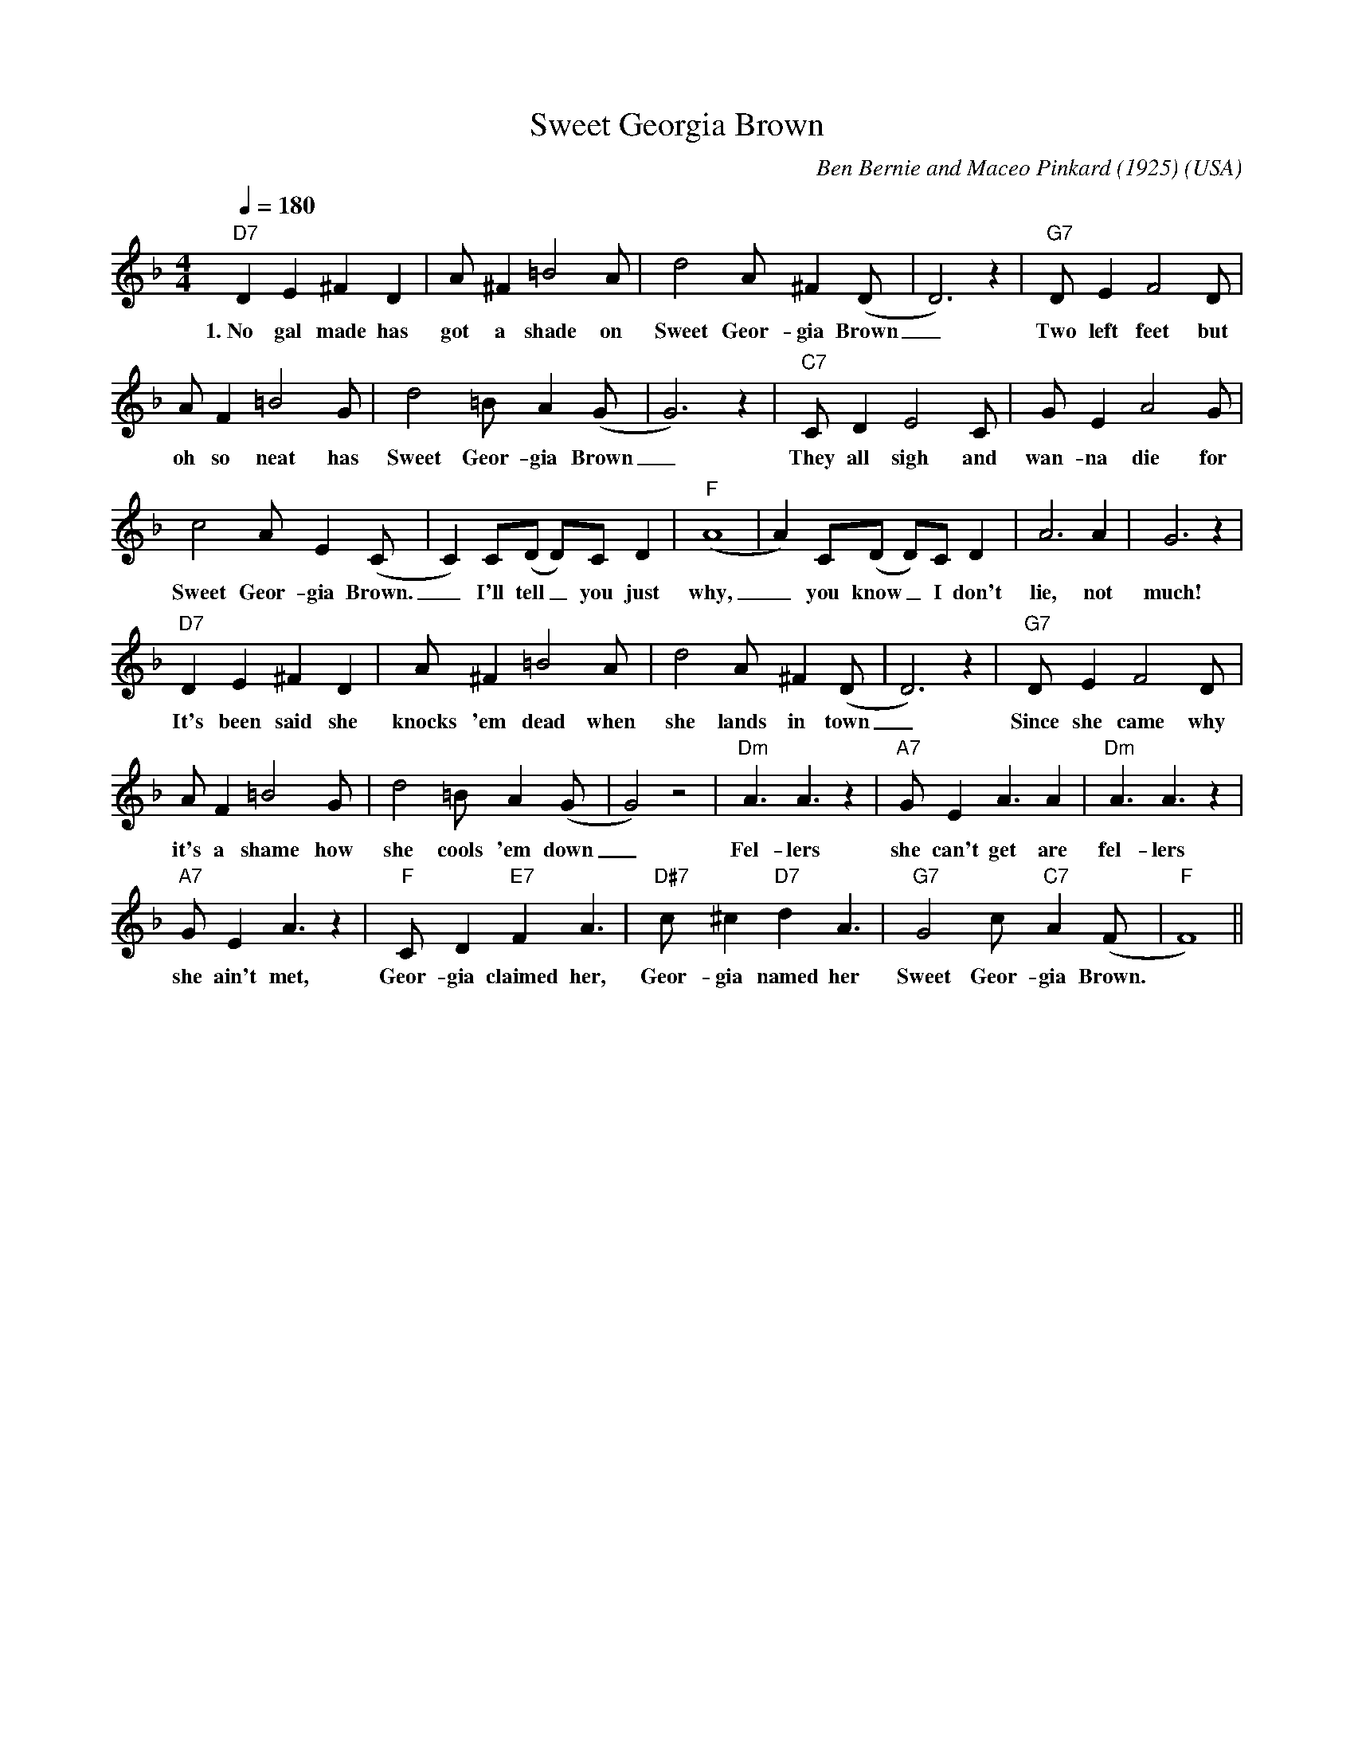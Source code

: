 X:0
T:Sweet Georgia Brown
O:USA
M:4/4
L:1/8
Q:1/4=180
R:Uptempo
C:Ben Bernie and Maceo Pinkard (1925)
K:Fmaj
V:1
"D7" D2 E2 ^F2 D2 | A ^F2 =B4 A | d4 A ^F2 (D|D6) z2| "G7" D E2 F4 D |
w:1.~No gal made has got a shade on Sweet Geor-gia Brown _ Two left feet but
A F2 =B4 G |d4 =B A2 (G|G6) z2 | "C7" C D2 E4 C| G E2 A4 G| 
w:oh so neat has Sweet Geor-gia Brown _ They all sigh and wan-na die for
c4 A E2 (C|C2) C(D D)C D2| "F" (A8|A2) C(D D)C D2| A6 A2| G6 z2| 
w:Sweet Geor-gia Brown. _ I'll tell _ you just why, _ you know _ I don't lie, not much!
"D7" D2 E2 ^F2 D2 | A ^F2 =B4 A | d4 A ^F2 (D|D6) z2| "G7" D E2 F4 D |
w:It's been said she knocks 'em dead  when she lands in town _ Since she came why
A F2 =B4 G|d4 =B A2 (G|G4) z4 | "Dm" A3 A3 z2 | "A7" G E2 A3 A2 | "Dm" A3 A3 z2 | 
w:it's  a shame how she cools 'em down _ Fel-lers she can't get are fel-lers
"A7" G E2 A3 z2 | "F" C D2 "E7"  F2 A3 | "D#7"  c ^c2 "D7" d2 A3 | "G7" G4 c "C7" A2 (F|"F"F8)||
w:she ain't met, Geor-gia claimed her, Geor-gia named her Sweet Geor-gia Brown.
